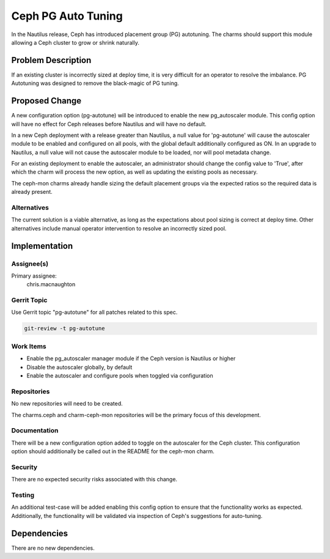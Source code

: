 ..
  Copyright <YEARS> <HOLDER>  <--UPDATE THESE

  This work is licensed under a Creative Commons Attribution 3.0
  Unported License.
  http://creativecommons.org/licenses/by/3.0/legalcode

..
  This template should be in ReSTructured text. Please do not delete
  any of the sections in this template.  If you have nothing to say
  for a whole section, just write: "None". For help with syntax, see
  http://sphinx-doc.org/rest.html To test out your formatting, see
  http://www.tele3.cz/jbar/rest/rest.html

===============================
Ceph PG Auto Tuning
===============================

In the Nautilus release, Ceph has introduced placement group (PG) autotuning.
The charms should support this module allowing a Ceph cluster to grow or shrink
naturally.

Problem Description
===================

If an existing cluster is incorrectly sized at deploy time, it is very
difficult for an operator to resolve the imbalance. PG Autotuning was
designed to remove the black-magic of PG tuning.

Proposed Change
===============

A new configuration option (pg-autotune) will be introduced to enable the new
pg_autoscaler module. This config option will have no effect for Ceph releases
before Nautilus and will have no default.

In a new Ceph deployment with a release greater than Nautilus, a null value for
'pg-autotune' will cause the autoscaler module to be enabled and configured on
all pools, with the global default additionally configured as ON. In an upgrade
to Nautilus, a null value will not cause the autoscaler module to be loaded,
nor will pool metadata change.

For an existing deployment to enable the autoscaler, an administrator should
change the config value to 'True', after which the charm will process the new
option, as well as updating the existing pools as necessary.

The ceph-mon charms already handle sizing the default placement groups via the
expected ratios so the required data is already present.

Alternatives
------------

The current solution is a viable alternative, as long as the expectations about
pool sizing is correct at deploy time. Other alternatives include manual
operator intervention to resolve an incorrectly sized pool.

Implementation
==============

Assignee(s)
-----------

Primary assignee:
  chris.macnaughton

Gerrit Topic
------------

Use Gerrit topic "pg-autotune" for all patches related to this spec.

.. code-block:: bash

    git-review -t pg-autotune

Work Items
----------

- Enable the pg_autoscaler manager module if the Ceph version is
  Nautilus or higher
- Disable the autoscaler globally, by default
- Enable the autoscaler and configure pools when toggled via configuration

Repositories
------------

No new repositories will need to be created.

The charms.ceph and charm-ceph-mon repositories will be the primary focus of
this development.

Documentation
-------------

There will be a new configuration option added to toggle on the
autoscaler for the Ceph cluster. This configuration option should additionally
be called out in the README for the ceph-mon charm.

Security
--------

There are no expected security risks associated with this change.

Testing
-------

An additional test-case will be added enabling this config option to ensure
that the functionality works as expected. Additionally, the functionality will
be validated via inspection of Ceph's suggestions for auto-tuning.

Dependencies
============

There are no new dependencies.